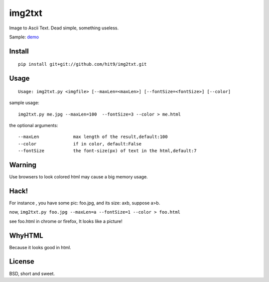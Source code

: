 img2txt
=======

Image to Ascii Text. Dead simple, something useless.

Sample: demo_

.. _demo: http://hit9.org/img2txt.html
    
Install
-------

::

    pip install git+git://github.com/hit9/img2txt.git

Usage
-----

::

    Usage: img2txt.py <imgfile> [--maxLen=<maxLen>] [--fontSize=<fontSize>] [--color]

sample usage::

    img2txt.py me.jpg --maxLen=100  --fontSize=3 --color > me.html

the optional arguments::

    --maxLen             max length of the result,default:100
    --color              if in color, default:False
    --fontSize           the font-size(px) of text in the html,default:7

Warning
-------

Use browsers to look colored html may cause a big memory usage.

Hack!
-----

For instance , you have some pic: foo.jpg, and its size: axb, suppose a>b.

now, ``img2txt.py foo.jpg --maxLen=a --fontSize=1 --color > foo.html``

see foo.html in chrome or firefox, It looks like a picture!

WhyHTML
-------

Because it looks good in html.

License
-------

BSD,  short and sweet.
